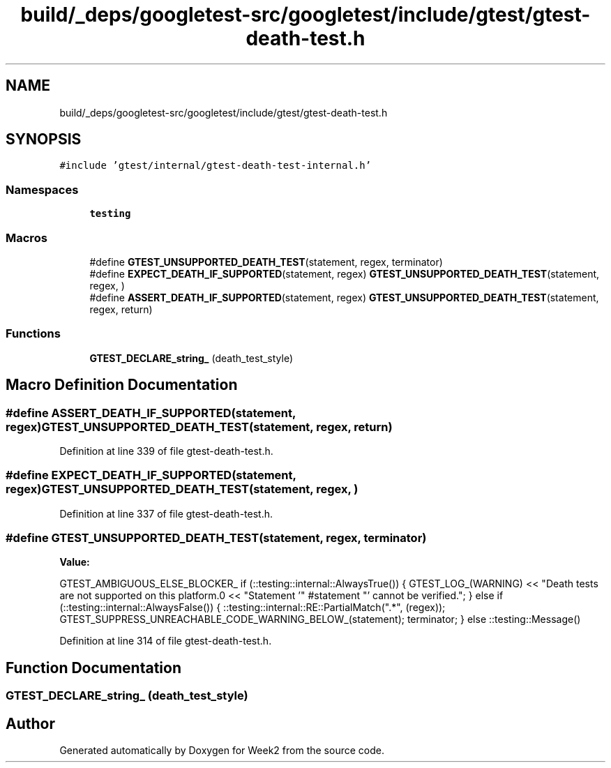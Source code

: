 .TH "build/_deps/googletest-src/googletest/include/gtest/gtest-death-test.h" 3 "Tue Sep 12 2023" "Week2" \" -*- nroff -*-
.ad l
.nh
.SH NAME
build/_deps/googletest-src/googletest/include/gtest/gtest-death-test.h
.SH SYNOPSIS
.br
.PP
\fC#include 'gtest/internal/gtest\-death\-test\-internal\&.h'\fP
.br

.SS "Namespaces"

.in +1c
.ti -1c
.RI " \fBtesting\fP"
.br
.in -1c
.SS "Macros"

.in +1c
.ti -1c
.RI "#define \fBGTEST_UNSUPPORTED_DEATH_TEST\fP(statement,  regex,  terminator)"
.br
.ti -1c
.RI "#define \fBEXPECT_DEATH_IF_SUPPORTED\fP(statement,  regex)     \fBGTEST_UNSUPPORTED_DEATH_TEST\fP(statement, regex, )"
.br
.ti -1c
.RI "#define \fBASSERT_DEATH_IF_SUPPORTED\fP(statement,  regex)     \fBGTEST_UNSUPPORTED_DEATH_TEST\fP(statement, regex, return)"
.br
.in -1c
.SS "Functions"

.in +1c
.ti -1c
.RI "\fBGTEST_DECLARE_string_\fP (death_test_style)"
.br
.in -1c
.SH "Macro Definition Documentation"
.PP 
.SS "#define ASSERT_DEATH_IF_SUPPORTED(statement, regex)     \fBGTEST_UNSUPPORTED_DEATH_TEST\fP(statement, regex, return)"

.PP
Definition at line 339 of file gtest\-death\-test\&.h\&.
.SS "#define EXPECT_DEATH_IF_SUPPORTED(statement, regex)     \fBGTEST_UNSUPPORTED_DEATH_TEST\fP(statement, regex, )"

.PP
Definition at line 337 of file gtest\-death\-test\&.h\&.
.SS "#define GTEST_UNSUPPORTED_DEATH_TEST(statement, regex, terminator)"
\fBValue:\fP
.PP
.nf
  GTEST_AMBIGUOUS_ELSE_BLOCKER_                                                \
  if (::testing::internal::AlwaysTrue()) {                                     \
    GTEST_LOG_(WARNING) << "Death tests are not supported on this platform\&.\n" \
                        << "Statement '" #statement "' cannot be verified\&.";   \
  } else if (::testing::internal::AlwaysFalse()) {                             \
    ::testing::internal::RE::PartialMatch("\&.*", (regex));                      \
    GTEST_SUPPRESS_UNREACHABLE_CODE_WARNING_BELOW_(statement);                 \
    terminator;                                                                \
  } else                                                                       \
    ::testing::Message()
.fi
.PP
Definition at line 314 of file gtest\-death\-test\&.h\&.
.SH "Function Documentation"
.PP 
.SS "GTEST_DECLARE_string_ (death_test_style)"

.SH "Author"
.PP 
Generated automatically by Doxygen for Week2 from the source code\&.

